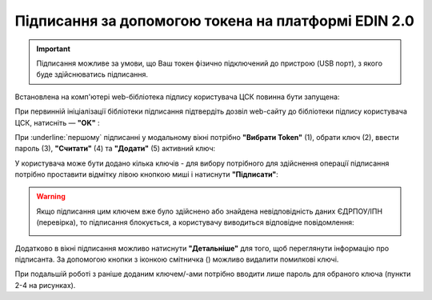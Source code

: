 ########################################################################################################################
Підписання за допомогою токена на платформі EDIN 2.0
########################################################################################################################

.. початок блоку для TokenSign

.. |del_key| image:: /_constant/signing/del_key.png

.. important::
   Підписання можливе за умови, що Ваш токен фізично підключений до пристрою (USB порт), з якого буде здійснюватись підписання.

Встановлена на комп'ютері web-бібліотека підпису користувача ЦСК повинна бути запущена:

.. image:: /_constant/token_signing/token_signing_001.png
   :align: center

При первинній ініціалізації бібліотеки підписання підтвердіть дозвіл web-сайту до бібліотеки підпису користувача ЦСК, натисніть — **"OK"** :

.. image:: /_constant/token_signing/token_signing_002.png
   :align: center

.. image:: /_constant/token_signing/token_signing_003.png
   :align: center

При :underline:`першому` підписанні у модальному вікні потрібно **"Вибрати Token"** (1), обрати ключ (2), ввести пароль (3), **"Считати"** (4) та **"Додати"** (5) активний ключ: 

.. image:: /_constant/token_signing/token_signing_004.png
   :align: center
   :width: 520 px

У користувача може бути додано кілька ключів - для вибору потрібного для здійснення операції підписання потрібно проставити відмітку лівою кнопкою миші і натиснути **"Підписати"**:

.. image:: /_constant/token_signing/token_signing_005.png
   :align: center

.. warning::
   Якщо підписання цим ключем вже було здійснено або знайдена невідповідність даних ЄДРПОУ/ІПН (перевірка), то підписання блокується, а користувачу виводиться відповідне повідомлення:

   .. image:: /_constant/token_signing/token_signing_006.png
      :align: center

Додатково в вікні підписання можливо натиснути **"Детальніше"** для того, щоб переглянути інформацію про підписанта. За допомогою кнопки з іконкою смітничка (|del_key|) можливо видалити помилкові ключі.

При подальшій роботі з раніше доданим ключем/-ами потрібно вводити лише пароль для обраного ключа (пункти 2-4 на рисунках).

.. кінець блоку для TokenSign


